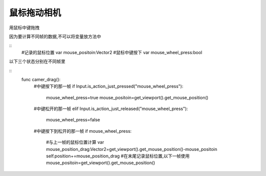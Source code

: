 鼠标拖动相机
====================
用鼠标中键拖拽


因为要计算不同帧的数据,不可以将变量放方法中

::
    #记录的鼠标位置
    var mouse_positoin:Vector2
    #鼠标中键按下
    var mouse_wheel_press:bool

以下三个状态分别在不同帧里

::
    func camer_drag():
        #中键按下的那一帧
        if Input.is_action_just_pressed("mouse_wheel_press"):
            mouse_wheel_press=true
            mouse_positoin=get_viewport().get_mouse_position()

        #中键松开的那一帧    
        elif Input.is_action_just_released("mouse_wheel_press"):
            mouse_wheel_press=false
        
        #中键按下到松开的那一帧
        if mouse_wheel_press:
            #与上一帧的鼠标位置计算
            var mouse_position_drag:Vector2=get_viewport().get_mouse_position()-mouse_positoin
            self.position+=mouse_position_drag
            #在末尾记录鼠标位置,以下一帧使用
            mouse_positoin=get_viewport().get_mouse_position()
